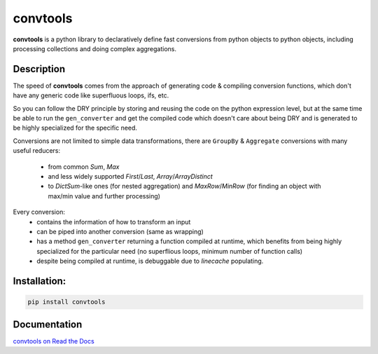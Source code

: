 =========
convtools
=========


**convtools** is a python library to declaratively define fast conversions from python
objects to python objects, including processing collections and doing complex
aggregations.

.. image:: https://github.com/itechart-almakov/convtools/workflows/tests/badge.svg
   :target: https://github.com/itechart-almakov/convtools/workflows/tests/badge.svg
   :alt: Tests Status

.. image:: https://codecov.io/gh/itechart-almakov/convtools/branch/master/graph/badge.svg
   :target: https://codecov.io/gh/itechart-almakov/convtools

.. image:: https://readthedocs.org/projects/convtools/badge/?version=latest
   :target: https://convtools.readthedocs.io/en/latest/?badge=latest
   :alt: Documentation Status

.. image:: https://badge.fury.io/py/convtools.svg
   :target: https://badge.fury.io/py/convtools

.. image:: https://img.shields.io/github/tag/itechart-almakov/convtools.svg
   :target: https://GitHub.com/itechart-almakov/convtools/tags/

.. image:: https://img.shields.io/github/license/itechart-almakov/convtools.svg
   :target: https://github.com/itechart-almakov/convtools/blob/master/LICENSE.txt


Description
===========

The speed of **convtools** comes from the approach of generating code & compiling
conversion functions, which don't have any generic code like superfluous
loops, ifs, etc.

So you can follow the DRY principle by storing and reusing the code on the
python expression level, but at the same time be able to run the
``gen_converter`` and get the compiled code which doesn't care about being DRY
and is generated to be highly specialized for the specific need.


Conversions are not limited to simple data transformations, there are
``GroupBy`` & ``Aggregate`` conversions with many useful reducers:

 * from common `Sum`, `Max`
 * and less widely supported `First`/`Last`, `Array`/`ArrayDistinct`
 * to `DictSum`-like ones (for nested aggregation) and `MaxRow`/`MinRow`
   (for finding an object with max/min value and further processing)

Every conversion:
 * contains the information of how to transform an input
 * can be piped into another conversion (same as wrapping)
 * has a method ``gen_converter`` returning a function compiled at runtime,
   which benefits from being highly specialized for the particular need
   (no superflious loops, minimum number of function calls)
 * despite being compiled at runtime, is debuggable due to `linecache` populating.

Installation:
=============

.. code-block:: bash

   pip install convtools

Documentation
=============

`convtools on Read the Docs <https://convtools.readthedocs.io/en/latest/>`_
